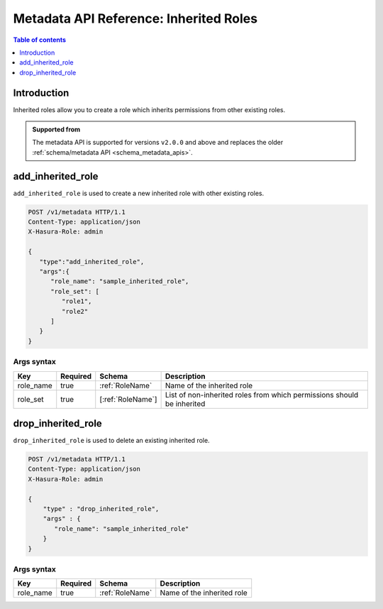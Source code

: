 .. meta::
   :description: Manage inherited roles with the Hasura metadata API
   :keywords: hasura, docs, metadata API, API reference, inherited roles, multiple roles

.. _metadata_inherited_role:

Metadata API Reference: Inherited Roles
=======================================

.. contents:: Table of contents
  :backlinks: none
  :depth: 1
  :local:

Introduction
------------

Inherited roles allow you to create a role which inherits permissions from other existing roles.

.. admonition:: Supported from

  The metadata API is supported for versions ``v2.0.0`` and above and replaces the older
  :ref:`schema/metadata API <schema_metadata_apis>`.

.. _metadata_add_inherited_role:

add_inherited_role
------------------

``add_inherited_role`` is used to create a new inherited role with other existing roles.

.. code-block:: http

   POST /v1/metadata HTTP/1.1
   Content-Type: application/json
   X-Hasura-Role: admin

   {
      "type":"add_inherited_role",
      "args":{
         "role_name": "sample_inherited_role",
         "role_set": [
            "role1",
            "role2"
         ]
      }
   }

.. _metadata_add_inherited_role_syntax:

Args syntax
^^^^^^^^^^^

.. list-table::
   :header-rows: 1

   * - Key
     - Required
     - Schema
     - Description
   * - role_name
     - true
     - :ref:`RoleName`
     - Name of the inherited role
   * - role_set
     - true
     - [:ref:`RoleName`]
     - List of non-inherited roles from which permissions should be inherited

.. _metadata_drop_inherited_role:

drop_inherited_role
-------------------

``drop_inherited_role`` is used to delete an existing inherited role.

.. code-block:: http

   POST /v1/metadata HTTP/1.1
   Content-Type: application/json
   X-Hasura-Role: admin

   {
       "type" : "drop_inherited_role",
       "args" : {
          "role_name": "sample_inherited_role"
       }
   }

.. _metadata_drop_inherited_role_syntax:

Args syntax
^^^^^^^^^^^

.. list-table::
   :header-rows: 1

   * - Key
     - Required
     - Schema
     - Description
   * - role_name
     - true
     - :ref:`RoleName`
     - Name of the inherited role
